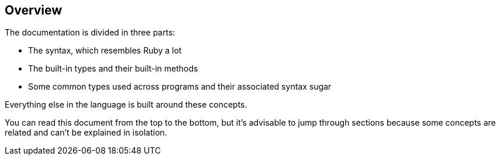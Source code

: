 == Overview ==

The documentation is divided in three parts:

- The syntax, which resembles Ruby a lot
- The built-in types and their built-in methods
- Some common types used across programs and their associated syntax sugar

Everything else in the language is built around these concepts.

You can read this document from the top to the bottom, but it's advisable
to jump through sections because some concepts are related and can't be
explained in isolation.

